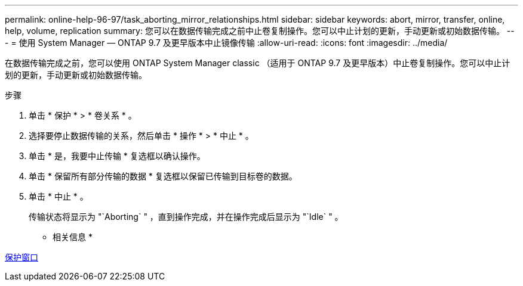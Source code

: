 ---
permalink: online-help-96-97/task_aborting_mirror_relationships.html 
sidebar: sidebar 
keywords: abort, mirror, transfer, online, help, volume, replication 
summary: 您可以在数据传输完成之前中止卷复制操作。您可以中止计划的更新，手动更新或初始数据传输。 
---
= 使用 System Manager — ONTAP 9.7 及更早版本中止镜像传输
:allow-uri-read: 
:icons: font
:imagesdir: ../media/


[role="lead"]
在数据传输完成之前，您可以使用 ONTAP System Manager classic （适用于 ONTAP 9.7 及更早版本）中止卷复制操作。您可以中止计划的更新，手动更新或初始数据传输。

.步骤
. 单击 * 保护 * > * 卷关系 * 。
. 选择要停止数据传输的关系，然后单击 * 操作 * > * 中止 * 。
. 单击 * 是，我要中止传输 * 复选框以确认操作。
. 单击 * 保留所有部分传输的数据 * 复选框以保留已传输到目标卷的数据。
. 单击 * 中止 * 。
+
传输状态将显示为 "`Aborting` " ，直到操作完成，并在操作完成后显示为 "`Idle` " 。



* 相关信息 *

xref:reference_protection_window.adoc[保护窗口]
